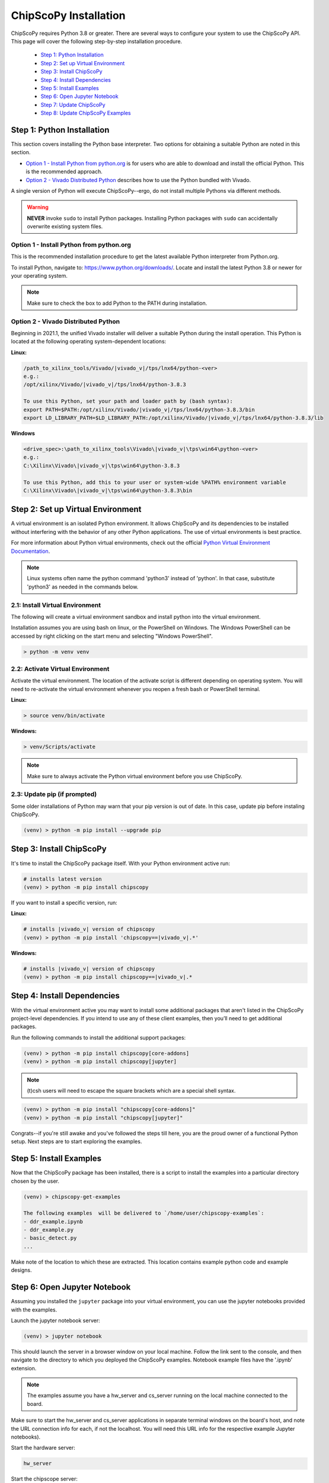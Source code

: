 ..
  Copyright (C) 2021-2022, Xilinx, Inc.
  Copyright (C) 2022-2023, Advanced Micro Devices, Inc.

  Licensed under the Apache License, Version 2.0 (the "License");
  you may not use this file except in compliance with the License.
  You may obtain a copy of the License at

      http://www.apache.org/licenses/LICENSE-2.0

  Unless required by applicable law or agreed to in writing, software
  distributed under the License is distributed on an "AS IS" BASIS,
  WITHOUT WARRANTIES OR CONDITIONS OF ANY KIND, either express or implied.
  See the License for the specific language governing permissions and
  limitations under the License.

.. _chipscopy_installation:

ChipScoPy Installation
======================

ChipScoPy requires Python 3.8 or greater. There are several ways to configure your system to use the ChipScoPy API. This page will cover the following step-by-step installation procedure.

    - `Step 1: Python Installation`_
    - `Step 2: Set up Virtual Environment`_
    - `Step 3: Install ChipScoPy`_
    - `Step 4: Install Dependencies`_
    - `Step 5: Install Examples`_
    - `Step 6: Open Jupyter Notebook`_
    - `Step 7: Update ChipScoPy`_
    - `Step 8: Update ChipScoPy Examples`_


Step 1: Python Installation
---------------------------

This section covers installing the Python base interpreter. Two options for obtaining a suitable Python are noted in this section. 

- `Option 1 - Install Python from python.org`_ is for users who are able to download and install the official Python. This is the recommended approach.

- `Option 2 - Vivado Distributed Python`_ describes how to use the Python bundled with Vivado. 

A single version of Python will execute ChipScoPy--ergo, do not install multiple Pythons via different methods.

.. warning:: **NEVER** invoke ``sudo`` to install Python packages. Installing Python packages with ``sudo`` can accidentally overwrite existing system files.

Option 1 - Install Python from python.org
^^^^^^^^^^^^^^^^^^^^^^^^^^^^^^^^^^^^^^^^^

This is the recommended installation procedure to get the latest available Python interpreter from Python.org.

To install Python, navigate to:
`<https://www.python.org/downloads/>`_. Locate and install the latest Python 3.8 or newer for your operating system.

.. note:: Make sure to check the box to add Python to the PATH during installation.


Option 2 - Vivado Distributed Python
^^^^^^^^^^^^^^^^^^^^^^^^^^^^^^^^^^^^

Beginning in 2021.1, the unified Vivado installer will deliver a suitable Python during the install operation. This Python is located at the following operating system-dependent locations:

**Linux:**


.. code-block:: shell

   /path_to_xilinx_tools/Vivado/|vivado_v|/tps/lnx64/python-<ver>
   e.g.:
   /opt/xilinx/Vivado/|vivado_v|/tps/lnx64/python-3.8.3

   To use this Python, set your path and loader path by (bash syntax):
   export PATH=$PATH:/opt/xilinx/Vivado/|vivado_v|/tps/lnx64/python-3.8.3/bin
   export LD_LIBRARY_PATH=$LD_LIBRARY_PATH:/opt/xilinx/Vivado/|vivado_v|/tps/lnx64/python-3.8.3/lib


**Windows**

.. code-block:: shell

   <drive_spec>:\path_to_xilinx_tools\Vivado\|vivado_v|\tps\win64\python-<ver>
   e.g.:
   C:\Xilinx\Vivado\|vivado_v|\tps\win64\python-3.8.3

   To use this Python, add this to your user or system-wide %PATH% environment variable
   C:\Xilinx\Vivado\|vivado_v|\tps\win64\python-3.8.3\bin


Step 2: Set up Virtual Environment
----------------------------------

A virtual environment is an isolated Python environment. It allows ChipScoPy and its dependencies to be installed without interfering with the behavior of any other Python applications. The use of virtual environments is best practice.

For more information about Python virtual environments, check out the official
`Python Virtual Environment Documentation <https://docs.python.org/3.8/tutorial/venv.html>`_.

.. note:: Linux systems often name the python command 'python3' instead of 'python'. In that case, substitute 'python3' as needed in the commands below.
          

2.1: Install Virtual Environment
^^^^^^^^^^^^^^^^^^^^^^^^^^^^^^^^

The following will create a virtual environment sandbox and install python into the virtual environment. 

Installation assumes you are using bash on linux, or the PowerShell on Windows. The Windows PowerShell can be accessed by right clicking on the start menu and selecting "Windows PowerShell".


.. code-block:: shell

    > python -m venv venv


2.2: Activate Virtual Environment
^^^^^^^^^^^^^^^^^^^^^^^^^^^^^^^^^

Activate the virtual environment. The location of the activate script is different depending on operating system. You will need to re-activate the virtual environment whenever you reopen a fresh bash or PowerShell terminal.

**Linux:**

.. code-block:: shell

    > source venv/bin/activate

**Windows:**

.. code-block:: shell

    > venv/Scripts/activate

.. note:: Make sure to always activate the Python virtual environment before you use ChipScoPy.


2.3: Update pip (if prompted)
^^^^^^^^^^^^^^^^^^^^^^^^^^^^^

Some older installations of Python may warn that your pip version is out of date. In this case, update pip before instaling ChipScoPy.

.. code-block:: shell

    (venv) > python -m pip install --upgrade pip


Step 3: Install ChipScoPy
-------------------------

It's time to install the ChipScoPy package itself. With your Python environment active run:

.. code-block:: shell

    # installs latest version 
    (venv) > python -m pip install chipscopy


If you want to install a specific version, run:


**Linux:**

.. code-block:: shell

    # installs |vivado_v| version of chipscopy
    (venv) > python -m pip install 'chipscopy==|vivado_v|.*'

**Windows:**

.. code-block:: shell

    # installs |vivado_v| version of chipscopy
    (venv) > python -m pip install chipscopy==|vivado_v|.*


Step 4: Install Dependencies
----------------------------

With the virtual environment active you may want to install some additional packages that aren't listed in the ChipScoPy project-level dependencies. If you intend to use any of these client examples, then you’ll need to get additional packages.

Run the following commands to install the additional support packages:

.. code-block:: shell

    (venv) > python -m pip install chipscopy[core-addons]
    (venv) > python -m pip install chipscopy[jupyter]

.. note::

    (t)csh users will need to escape the square brackets which are a special shell syntax.


.. code-block:: shell

    (venv) > python -m pip install "chipscopy[core-addons]"
    (venv) > python -m pip install "chipscopy[jupyter]"


Congrats--if you're still awake and you've followed the steps till here, you are the proud owner of a functional Python setup. Next steps are to start exploring the examples.


Step 5: Install Examples
------------------------

Now that the ChipScoPy package has been installed, there is a script to install the examples into a particular directory chosen by the user.

.. code-block:: shell

    (venv) > chipscopy-get-examples

    The following examples  will be delivered to `/home/user/chipscopy-examples`:
    - ddr_example.ipynb
    - ddr_example.py
    - basic_detect.py
    ...


Make note of the location to which these are extracted. This location contains example python code and example designs.


Step 6: Open Jupyter Notebook
-----------------------------

Assuming you installed the ``jupyter`` package into your virtual environment, you can use the jupyter notebooks provided with the examples. 

Launch the jupyter notebook server:

.. code-block:: shell

    (venv) > jupyter notebook


This should launch the server in a browser window on your local machine. Follow the link sent to the console, and then navigate to the directory to which you deployed the ChipScoPy examples. Notebook example files have the '.ipynb' extension.

.. note:: The examples assume you have a hw_server and cs_server running on the local machine connected to the board.

Make sure to start the hw_server and cs_server applications in separate terminal windows on the board's host, and note the URL connection info for each, if not the localhost.  You will need this URL info for the respective example Jupyter notebooks).

Start the hardware server:

.. code-block:: shell

    hw_server

Start the chipscope server:

.. code-block:: shell

    cs_server


The hw_server and cs_server applications are included in Vivado and
Vivado Lab Edition. They can be downloaded from
https://www.xilinx.com/support/download.html


Step 7: Update ChipScoPy
------------------------

As the development team pushes fixes and features; ``pip``, again, is the recommended tool for grabbing the latest software.

To get the latest software release:

.. code-block:: shell

    (venv) > python -m pip install --upgrade chipscopy


To get the latest numbered software release (|vivado_v| in this example):

**Linux**

.. code-block:: shell

    (venv) > python -m pip install --upgrade 'chipscopy==|vivado_v|.*'

**Windows**

.. code-block:: shell

    (venv) > python -m pip install --upgrade chipscopy==|vivado_v|.*


Step 8: Update ChipScoPy Examples
---------------------------------

ChipScoPy examples are updated frequently. To extract the latest examples after each ChipScoPy update, run this command again:

.. code-block:: shell

    (venv) > chipscopy-get-examples
